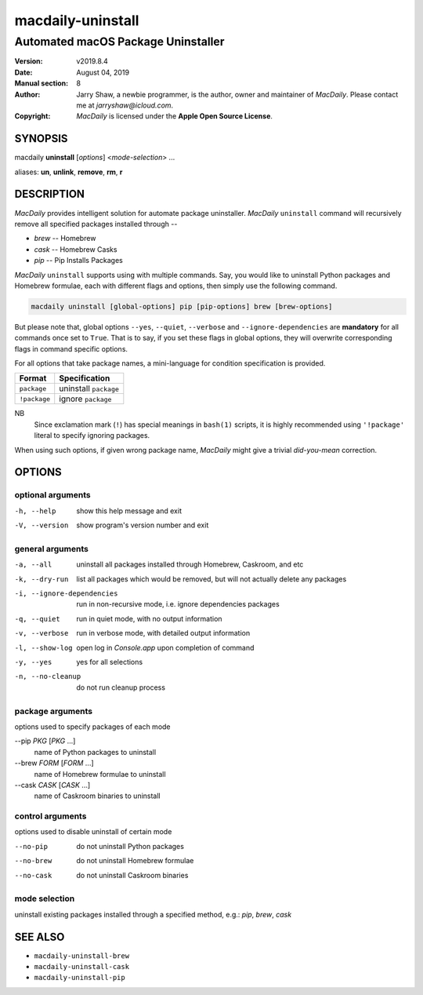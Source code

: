 ==================
macdaily-uninstall
==================

-----------------------------------
Automated macOS Package Uninstaller
-----------------------------------

:Version: v2019.8.4
:Date: August 04, 2019
:Manual section: 8
:Author:
    Jarry Shaw, a newbie programmer, is the author, owner and maintainer
    of *MacDaily*. Please contact me at *jarryshaw@icloud.com*.
:Copyright:
    *MacDaily* is licensed under the **Apple Open Source License**.

SYNOPSIS
========

macdaily **uninstall** [*options*] <*mode-selection*> ...

aliases: **un**, **unlink**, **remove**, **rm**, **r**

DESCRIPTION
===========

*MacDaily* provides intelligent solution for automate package uninstaller.
*MacDaily* ``uninstall`` command will recursively remove all specified
packages installed through --

- *brew* -- Homebrew
- *cask* -- Homebrew Casks
- *pip* -- Pip Installs Packages

*MacDaily* ``uninstall`` supports using with multiple commands. Say, you would
like to uninstall Python packages and Homebrew formulae, each with different
flags and options, then simply use the following command.

.. code:: shell

    macdaily uninstall [global-options] pip [pip-options] brew [brew-options]

But please note that, global options ``--yes``, ``--quiet``, ``--verbose``
and ``--ignore-dependencies`` are **mandatory** for all commands once set to
``True``. That is to say, if you set these flags in global options, they will
overwrite corresponding flags in command specific options.

For all options that take package names, a mini-language for condition
specification is provided.

+--------------+-----------------------+
|    Format    |     Specification     |
+==============+=======================+
| ``package``  | uninstall ``package`` |
+--------------+-----------------------+
| ``!package`` | ignore ``package``    |
+--------------+-----------------------+

NB
    Since exclamation mark (``!``) has special meanings in ``bash(1)``
    scripts, it is highly recommended using ``'!package'`` literal to
    specify ignoring packages.

When using such options, if given wrong package name, *MacDaily*
might give a trivial *did-you-mean* correction.

OPTIONS
=======

optional arguments
------------------

-h, --help            show this help message and exit
-V, --version         show program's version number and exit

general arguments
-----------------

-a, --all             uninstall all packages installed through Homebrew,
                      Caskroom, and etc
-k, --dry-run         list all packages which would be removed, but will not
                      actually delete any packages

-i, --ignore-dependencies
                      run in non-recursive mode, i.e. ignore dependencies
                      packages

-q, --quiet           run in quiet mode, with no output information
-v, --verbose         run in verbose mode, with detailed output information
-l, --show-log        open log in *Console.app* upon completion of command
-y, --yes             yes for all selections
-n, --no-cleanup      do not run cleanup process

package arguments
-----------------

options used to specify packages of each mode

--pip *PKG* [*PKG* ...]
                      name of Python packages to uninstall

--brew *FORM* [*FORM* ...]
                      name of Homebrew formulae to uninstall

--cask *CASK* [*CASK* ...]
                      name of Caskroom binaries to uninstall

control arguments
-----------------

options used to disable uninstall of certain mode

--no-pip              do not uninstall Python packages
--no-brew             do not uninstall Homebrew formulae
--no-cask             do not uninstall Caskroom binaries

mode selection
--------------

uninstall existing packages installed through a specified method, e.g.:
*pip*, *brew*, *cask*

SEE ALSO
========

* ``macdaily-uninstall-brew``
* ``macdaily-uninstall-cask``
* ``macdaily-uninstall-pip``
